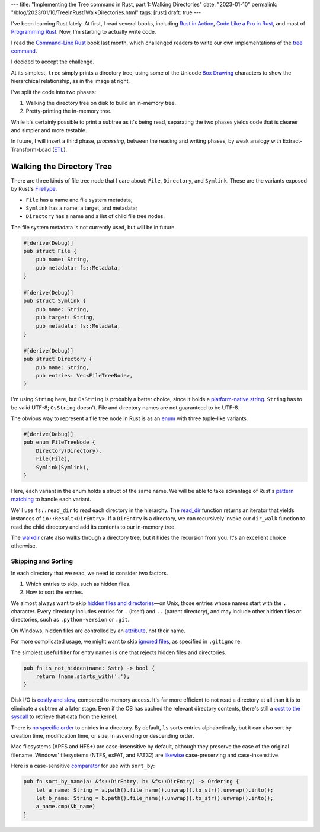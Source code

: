 ---
title: "Implementing the Tree command in Rust, part 1: Walking Directories"
date: "2023-01-10"
permalink: "/blog/2023/01/10/TreeInRust1WalkDirectories.html"
tags: [rust]
draft: true
---



.. image:: /content/binary/rust-core-src-num-tree.png
    :alt: tree tree core/src/num for Rust
    :width: 160
    :class: right-float

I've been learning Rust lately.
At first, I read several books,
including `Rust in Action`_,
`Code Like a Pro in Rust`_,
and most of `Programming Rust`_.
Now, I'm starting to actually write code.

I read the `Command-Line Rust`_ book last month,
which challenged readers to write
our own implementations of the `tree command`_.

I decided to accept the challenge.

At its simplest, ``tree`` simply prints a directory tree,
using some of the Unicode `Box Drawing`_ characters
to show the hierarchical relationship,
as in the image at right.

I've split the code into two phases:

1. Walking the directory tree on disk to build an in-memory tree.
2. Pretty-printing the in-memory tree.

While it's certainly possible to print a subtree as it's being read,
separating the two phases
yields code that is cleaner and simpler and more testable.

In future, I will insert a third phase, *processing*,
between the reading and writing phases,
by weak analogy with Extract-Transform-Load (`ETL`_).

.. _Rust in Action:
    https://www.manning.com/books/rust-in-action
.. _Code Like a Pro in Rust:
    https://www.manning.com/books/code-like-a-pro-in-rust
.. _Command-Line Rust:
    https://www.goodreads.com/review/show/5183138397
.. _Programming Rust:
    https://learning.oreilly.com/library/view/programming-rust-2nd/9781492052586/
.. _tree command:
    https://en.wikipedia.org/wiki/Tree_(command)
.. _Box Drawing:
    https://www.compart.com/en/unicode/block/U+2500
.. _ETL:
    https://en.wikipedia.org/wiki/Extract,_transform,_load

Walking the Directory Tree
==========================

There are three kinds of file tree node that I care about:
``File``, ``Directory``, and ``Symlink``.
These are the variants exposed by Rust's FileType__.

__ https://doc.rust-lang.org/std/fs/struct.FileType.html

* ``File`` has a name and file system metadata;
* ``Symlink`` has a name, a target, and metadata;
* ``Directory`` has a name and a list of child file tree nodes.

The file system metadata is not currently used,
but will be in future.

.. code-block:: rust

    #[derive(Debug)]
    pub struct File {
        pub name: String,
        pub metadata: fs::Metadata,
    }

    #[derive(Debug)]
    pub struct Symlink {
        pub name: String,
        pub target: String,
        pub metadata: fs::Metadata,
    }

    #[derive(Debug)]
    pub struct Directory {
        pub name: String,
        pub entries: Vec<FileTreeNode>,
    }

I'm using ``String`` here, but ``OsString`` is probably a better choice,
since it holds a `platform-native string`__.
``String`` has to be valid UTF-8; ``OsString`` doesn't.
File and directory names are not guaranteed to be UTF-8.

__ https://doc.rust-lang.org/std/ffi/struct.OsString.html

The obvious way to represent a file tree node in Rust
is as an `enum`__ with three tuple-like variants.

__ https://hashrust.com/blog/why-rust-enums-are-so-cool/

.. code-block:: rust

    #[derive(Debug)]
    pub enum FileTreeNode {
        Directory(Directory),
        File(File),
        Symlink(Symlink),
    }

Here, each variant in the enum holds a struct of the same name.
We will be able to take advantage of Rust's `pattern matching`__
to handle each variant.

__ https://doc.rust-lang.org/book/ch18-03-pattern-syntax.html#destructuring-enums

We'll use ``fs::read_dir`` to read each directory in the hierarchy.
The read_dir__ function returns an iterator
that yields instances of ``io::Result<DirEntry>``.
If a ``DirEntry`` is a directory,
we can recursively invoke our ``dir_walk`` function
to read the child directory
and add its contents to our in-memory tree.

The walkdir__ crate also walks through a directory tree,
but it hides the recursion from you.
It's an excellent choice otherwise.

__ https://doc.rust-lang.org/std/fs/struct.ReadDir.html
__ https://docs.rs/walkdir/latest/walkdir/


Skipping and Sorting
--------------------

In each directory that we read,
we need to consider two factors.

1. Which entries to skip, such as hidden files.
2. How to sort the entries.

We almost always want to skip `hidden files and directories`__\
—on Unix, those entries whose names start with the ``.`` character.
Every directory includes entries
for ``.`` (itself) and ``..`` (parent directory),
and may include other hidden files or directories,
such as ``.python-version`` or ``.git``.

__ https://en.wikipedia.org/wiki/Hidden_file_and_hidden_directory

On Windows, hidden files are controlled by an attribute__, not their name.

__ https://www.raymond.cc/blog/reset-system-and-hidden-attributes-for-files-or-folders-caused-by-virus/

For more complicated usage,
we might want to skip `ignored files`__,
as specified in ``.gitignore``.

__ https://git-scm.com/docs/gitignore

The simplest useful filter for entry names
is one that rejects hidden files and directories.

.. code-block:: rust

    pub fn is_not_hidden(name: &str) -> bool {
        return !name.starts_with('.');
    }

Disk I/O is `costly and slow`__, compared to memory access.
It's far more efficient to not read a directory at all
than it is to eliminate a subtree at a later stage.
Even if the OS has cached the relevant directory contents,
there's still a `cost to the syscall`__ to retrieve that data from the kernel.

__ https://louwrentius.com/understanding-storage-performance-iops-and-latency.html 
__ https://gms.tf/on-the-costs-of-syscalls.html

There is `no specific order`__ to entries in a directory.
By default, ``ls`` sorts entries alphabetically,
but it can also sort by creation time, modification time, or size,
in ascending or descending order.

__ https://stackoverflow.com/a/8977490/6364

Mac filesystems (APFS and HFS+) are case-insensitive by default,
although they preserve the case of the original filename.
Windows' filesystems (NTFS, exFAT, and FAT32)
are `likewise`__ case-preserving and case-insensitive.

__ https://learn.microsoft.com/en-us/windows/win32/fileio/filesystem-functionality-comparison

Here is a case-sensitive comparator__ for use with ``sort_by``:

__ https://doc.rust-lang.org/std/vec/struct.Vec.html#method.sort_by

.. code-block:: rust

    pub fn sort_by_name(a: &fs::DirEntry, b: &fs::DirEntry) -> Ordering {
        let a_name: String = a.path().file_name().unwrap().to_str().unwrap().into();
        let b_name: String = b.path().file_name().unwrap().to_str().unwrap().into();
        a_name.cmp(&b_name)
    }


.. pipe, elbow, tee
.. _python tree generator:
    https://realpython.com/directory-tree-generator-python/

.. _permalink:
    /blog/2023/01/10/TreeInRust1WalkDirectories.html
